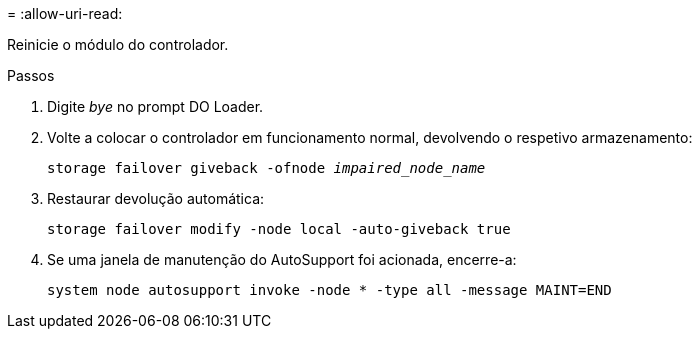 = 
:allow-uri-read: 


Reinicie o módulo do controlador.

.Passos
. Digite _bye_ no prompt DO Loader.
. Volte a colocar o controlador em funcionamento normal, devolvendo o respetivo armazenamento:
+
`storage failover giveback -ofnode _impaired_node_name_`

. Restaurar devolução automática:
+
`storage failover modify -node local -auto-giveback true`

. Se uma janela de manutenção do AutoSupport foi acionada, encerre-a:
+
`system node autosupport invoke -node * -type all -message MAINT=END`


